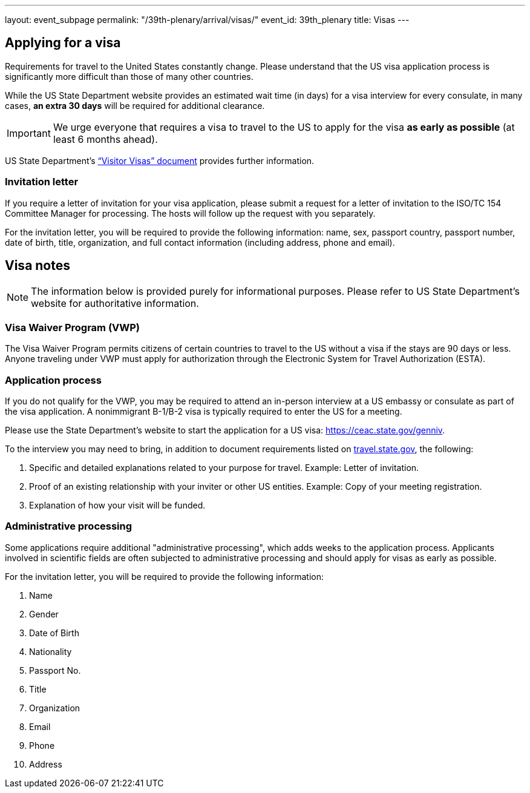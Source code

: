 ---
layout: event_subpage
permalink: "/39th-plenary/arrival/visas/"
event_id: 39th_plenary
title: Visas
---

== Applying for a visa

Requirements for travel to the United States constantly change. Please
understand that the US visa application process is significantly more
difficult than those of many other countries.

While the US State Department
website provides an estimated wait time (in days) for a visa interview for
every consulate, in many cases, **an extra 30 days** will be required for
additional clearance.

IMPORTANT: We urge everyone that requires a visa to travel to the US to apply for the
visa **as early as possible** (at least 6 months ahead).

US State Department’s
https://travel.state.gov/content/dam/visas/PDF-other/VisaFlyer_B1B2_March_2015.pdf[“Visitor Visas” document]
provides further information.

=== Invitation letter

If you require a letter of invitation for your visa application, please
submit a request for a letter of invitation to the ISO/TC 154 Committee
Manager for processing. The hosts will follow up the request with you
separately.

For the invitation letter, you will be required to provide the following
information: name, sex, passport country, passport number, date of birth,
title, organization, and full contact information (including address, phone
and email).

== Visa notes

NOTE: The information below is provided purely for informational purposes. Please refer
to US State Department’s website for authoritative information.

=== Visa Waiver Program (VWP)

The Visa Waiver Program permits citizens of certain
countries to travel to the US without a visa if the stays are 90 days or
less. Anyone traveling under VWP must apply for authorization through the
Electronic System for Travel Authorization (ESTA).

=== Application process

If you do not qualify for the VWP, you may be required to attend an in-person
interview at a US embassy or consulate as part of the visa application.
A nonimmigrant B-1/B-2 visa is typically required to enter the US for a meeting.

Please use the State Department’s website to start the application for a US visa:
https://ceac.state.gov/genniv.

To the interview you may need to bring,
in addition to document requirements listed
on https://travel.state.gov/content/travel/en/us-visas/visa-information-resources/forms/ds-160-online-nonimmigrant-visa-application/ds-160-faqs.html[travel.state.gov],
the following:

. Specific and detailed explanations related to your purpose for travel. Example: Letter of invitation.
. Proof of an existing relationship with your inviter or other US entities. Example: Copy of your meeting registration.
. Explanation of how your visit will be funded.

=== Administrative processing

Some applications require additional "administrative processing", which adds
weeks to the application process. Applicants involved in scientific fields
are often subjected to administrative processing and should apply for visas
as early as possible.

For the invitation letter, you will be required to provide the following information:

. Name
. Gender
. Date of Birth
. Nationality
. Passport No.
. Title 
. Organization
. Email
. Phone
. Address